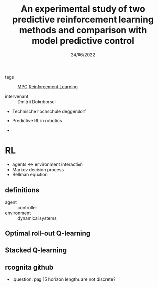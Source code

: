 :PROPERTIES:
:ID:       e0e6edce-ecde-4bb2-a46d-562f68249fbe
:END:
#+title: An experimental study of two predictive reinforcement learning methods and comparison with model predictive control
#+date: 24/06/2022

- tags :: [[id:adbf20b1-1a2d-4c90-9a66-2f236db55322][MPC]],[[id:75b10b0a-c37e-49b4-a583-b5c8a63e01bc][Reinforcement Learning]]

- intervenant :: Dmitrii Dobriborsci
- Technische hochschule deggendorf

- Predictive RL in robotics
-

* RL
- agents <-> environment interaction
- Markov decision process
- Bellman equation

** definitions
- agent :: controller
- environment :: dynamical systems
** Optimal roll-out Q-learning
:PROPERTIES:
:ID:       8872a44f-4bdf-4d6f-ac78-bb09148a4d08
:END:
** Stacked Q-learning
:PROPERTIES:
:ID:       0759f2ad-be56-4b2e-9853-6f37ff5baee5
:END:
** rcognita github

- :question: pag 15 horizon lengths are not discrete?
